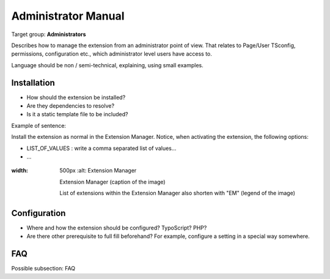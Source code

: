 ﻿============================
Administrator Manual
============================

Target group: **Administrators**

Describes how to manage the extension from an administrator point of view. That relates to Page/User TSconfig, permissions, configuration etc., which administrator level users have access to.

Language should be non / semi-technical, explaining, using small examples.


Installation
=============

* How should the extension be installed?
* Are they dependencies to resolve?
* Is it a static template file to be included?

Example of sentence:

Install the extension as normal in the Extension Manager. Notice, when activating the extension, the following
options:

* LIST_OF_VALUES : write a comma separated list of values...
* ...


.. figure:: Images/AdministratorManual/ExtensionManager.png
:width: 500px
		:alt: Extension Manager

    		Extension Manager (caption of the image)

    		List of extensions within the Extension Manager also shorten with "EM" (legend of the image)


Configuration
=======================

* Where and how the extension should be configured? TypoScript? PHP?
* Are there other prerequisite to full fill beforehand? For example, configure a setting in a special way somewhere.

FAQ
====

Possible subsection: FAQ

